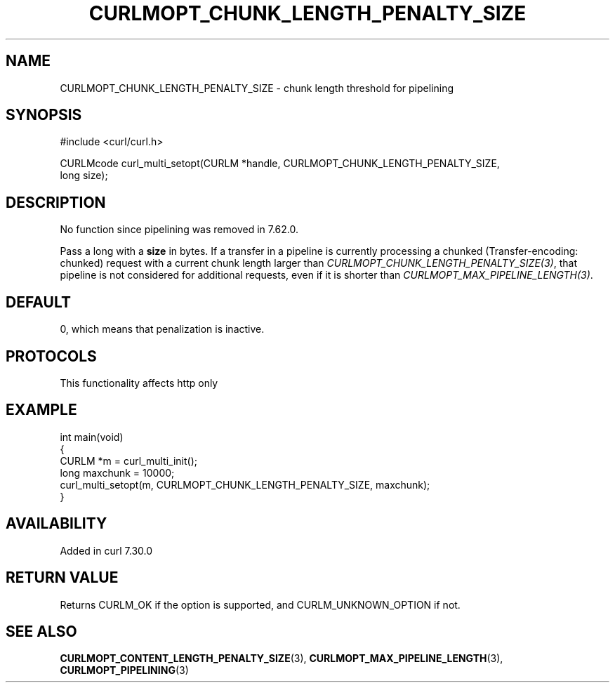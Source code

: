 .\" generated by cd2nroff 0.1 from CURLMOPT_CHUNK_LENGTH_PENALTY_SIZE.md
.TH CURLMOPT_CHUNK_LENGTH_PENALTY_SIZE 3 "2024-10-19" libcurl
.SH NAME
CURLMOPT_CHUNK_LENGTH_PENALTY_SIZE \- chunk length threshold for pipelining
.SH SYNOPSIS
.nf
#include <curl/curl.h>

CURLMcode curl_multi_setopt(CURLM *handle, CURLMOPT_CHUNK_LENGTH_PENALTY_SIZE,
                            long size);
.fi
.SH DESCRIPTION
No function since pipelining was removed in 7.62.0.

Pass a long with a \fBsize\fP in bytes. If a transfer in a pipeline is
currently processing a chunked (Transfer\-encoding: chunked) request with a
current chunk length larger than \fICURLMOPT_CHUNK_LENGTH_PENALTY_SIZE(3)\fP,
that pipeline is not considered for additional requests, even if it is shorter
than \fICURLMOPT_MAX_PIPELINE_LENGTH(3)\fP.
.SH DEFAULT
0, which means that penalization is inactive.
.SH PROTOCOLS
This functionality affects http only
.SH EXAMPLE
.nf
int main(void)
{
  CURLM *m = curl_multi_init();
  long maxchunk = 10000;
  curl_multi_setopt(m, CURLMOPT_CHUNK_LENGTH_PENALTY_SIZE, maxchunk);
}
.fi
.SH AVAILABILITY
Added in curl 7.30.0
.SH RETURN VALUE
Returns CURLM_OK if the option is supported, and CURLM_UNKNOWN_OPTION if not.
.SH SEE ALSO
.BR CURLMOPT_CONTENT_LENGTH_PENALTY_SIZE (3),
.BR CURLMOPT_MAX_PIPELINE_LENGTH (3),
.BR CURLMOPT_PIPELINING (3)
